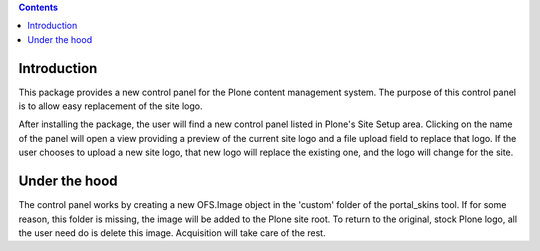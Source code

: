 .. contents::

Introduction
============

This package provides a new control panel for the Plone content management 
system.  The purpose of this control panel is to allow easy replacement of the
site logo.  

After installing the package, the user will find a new control panel listed in
Plone's Site Setup area. Clicking on the name of the panel will open a view
providing a preview of the current site logo and a file upload field to
replace that logo. If the user chooses to upload a new site logo, that new
logo will replace the existing one, and the logo will change for the site.

Under the hood
==============

The control panel works by creating a new OFS.Image object in the 'custom'
folder of the portal_skins tool. If for some reason, this folder is missing,
the image will be added to the Plone site root. To return to the original,
stock Plone logo, all the user need do is delete this image. Acquisition will
take care of the rest.

